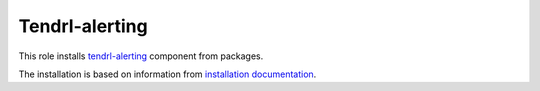 =================
 Tendrl-alerting
=================

This role installs `tendrl-alerting`_ component from packages.

The installation is based on information from `installation documentation`_.


.. _`tendrl-alerting`: https://github.com/Tendrl/alerting
.. _`installation documentation`: https://github.com/Tendrl/alerting/blob/master/doc/source/installation.rst
